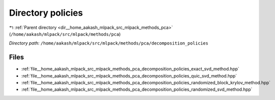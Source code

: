 .. _dir__home_aakash_mlpack_src_mlpack_methods_pca_decomposition_policies:


Directory policies
==================


|exhale_lsh| :ref:`Parent directory <dir__home_aakash_mlpack_src_mlpack_methods_pca>` (``/home/aakash/mlpack/src/mlpack/methods/pca``)

.. |exhale_lsh| unicode:: U+021B0 .. UPWARDS ARROW WITH TIP LEFTWARDS

*Directory path:* ``/home/aakash/mlpack/src/mlpack/methods/pca/decomposition_policies``


Files
-----

- :ref:`file__home_aakash_mlpack_src_mlpack_methods_pca_decomposition_policies_exact_svd_method.hpp`
- :ref:`file__home_aakash_mlpack_src_mlpack_methods_pca_decomposition_policies_quic_svd_method.hpp`
- :ref:`file__home_aakash_mlpack_src_mlpack_methods_pca_decomposition_policies_randomized_block_krylov_method.hpp`
- :ref:`file__home_aakash_mlpack_src_mlpack_methods_pca_decomposition_policies_randomized_svd_method.hpp`


